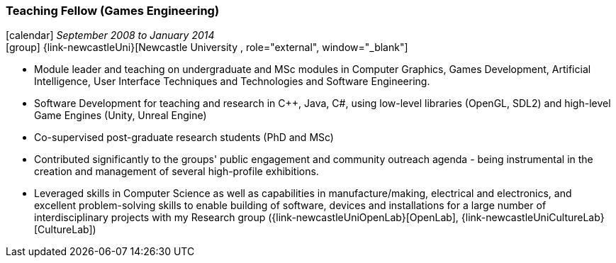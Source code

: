 === Teaching Fellow (Games Engineering)

icon:calendar[title="Period"] _September 2008 to January 2014_ +
icon:group[title="Employee"] {link-newcastleUni}[Newcastle University , role="external", window="_blank"] +

* Module leader and teaching on undergraduate and MSc modules in Computer Graphics, Games Development, Artificial Intelligence, User Interface Techniques and Technologies and Software Engineering.
* Software Development for teaching and research in C++, Java, C#, using low-level libraries (OpenGL, SDL2) and high-level Game Engines (Unity, Unreal Engine)
* Co-supervised post-graduate research students (PhD and MSc)
* Contributed significantly to the groups' public engagement and community outreach agenda - being instrumental in the creation and management of several high-profile exhibitions.
* Leveraged skills in Computer Science as well as capabilities in manufacture/making, electrical and electronics, and excellent problem-solving skills to enable building of software, devices and installations for a large number of interdisciplinary projects with my Research group ({link-newcastleUniOpenLab}[OpenLab], {link-newcastleUniCultureLab}[CultureLab])
